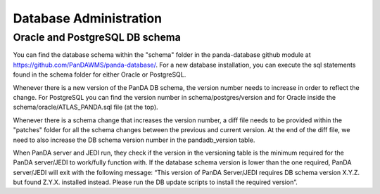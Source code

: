 ==================
Database Administration
==================
Oracle and PostgreSQL DB schema
==============
You can find the database schema within the "schema" folder in the panda-database github module at `<https://github.com/PanDAWMS/panda-database/>`_. For a new database installation, you can execute the sql statements found in the schema folder for either Oracle or PostgreSQL. 

Whenever there is a new version of the PanDA DB schema, the version number needs to increase in order to reflect the change. For PostgreSQL you can find the version number in schema/postgres/version and for Oracle inside the schema/oracle/ATLAS_PANDA.sql file (at the top).

Whenever there is a schema change that increases the version number, a diff file needs to be provided within the "patches" folder for all the schema changes between the previous and current version. At the end of the diff file, we need to also increase the DB schema version number in the pandadb_version table.

When PanDA server and JEDI run, they check if the version in the versioning table is the minimum required for the PanDA server/JEDI to work/fully function with. If the database schema version is lower than the one required, PanDA server/JEDI will exit with the following message: “This version of PanDA Server/JEDI requires DB schema version X.Y.Z. but found Z.Y.X. installed instead. Please run the DB update scripts to install the required version”. 
